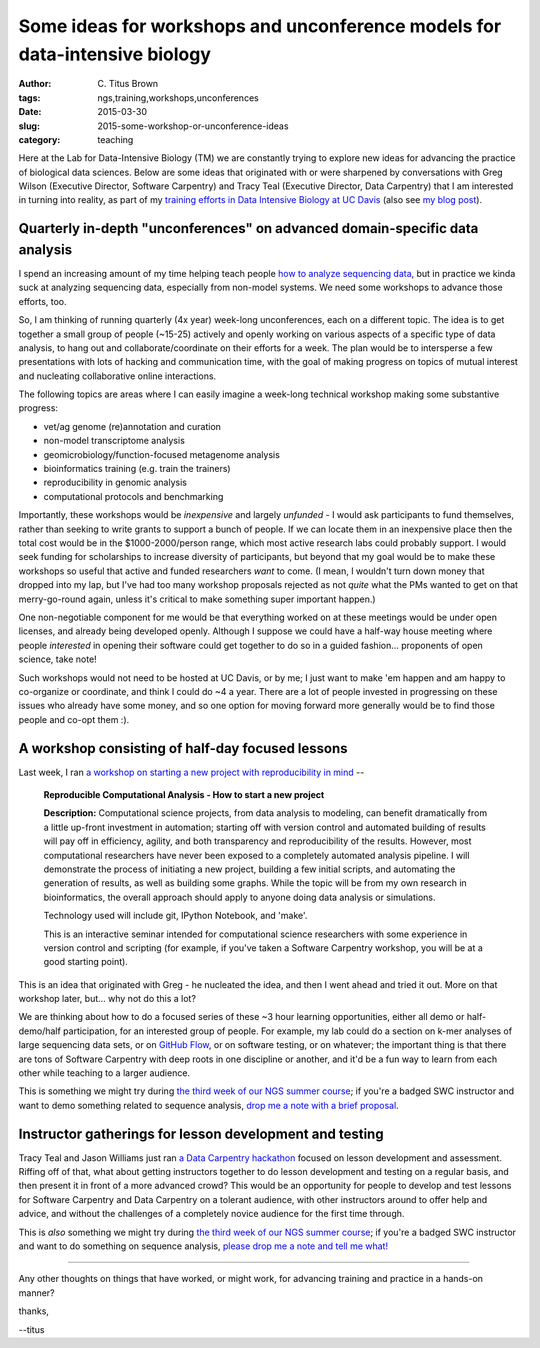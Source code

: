 Some ideas for workshops and unconference models for data-intensive biology
###########################################################################

:author: C\. Titus Brown
:tags: ngs,training,workshops,unconferences
:date: 2015-03-30
:slug: 2015-some-workshop-or-unconference-ideas
:category: teaching

Here at the Lab for Data-Intensive Biology (TM) we are constantly
trying to explore new ideas for advancing the practice of biological
data sciences.  Below are some ideas that originated with or were
sharpened by conversations with Greg Wilson (Executive Director,
Software Carpentry) and Tracy Teal (Executive Director, Data
Carpentry) that I am interested in turning into reality, as part of my
`training efforts in Data Intensive Biology at UC Davis
<http://dib-training.readthedocs.org/en/pub/>`__ (also see `my blog
post <http://ivory.idyll.org/blog/2014-davis-and-training.html>`__).

Quarterly in-depth "unconferences" on advanced domain-specific data analysis
~~~~~~~~~~~~~~~~~~~~~~~~~~~~~~~~~~~~~~~~~~~~~~~~~~~~~~~~~~~~~~~~~~~~~~~~~~~~

I spend an increasing amount of my time helping teach people `how to
analyze sequencing data
<http://ivory.idyll.org/blog/2015-a-first-workshop.html>`__, but in
practice we kinda suck at analyzing sequencing data, especially from
non-model systems.  We need some workshops to advance those efforts,
too.

So, I am thinking of running quarterly (4x year) week-long
unconferences, each on a different topic.  The idea is to get together
a small group of people (~15-25) actively and openly working on
various aspects of a specific type of data analysis, to hang out and
collaborate/coordinate on their efforts for a week.  The plan would be
to intersperse a few presentations with lots of hacking and
communication time, with the goal of making progress on topics of
mutual interest and nucleating collaborative online interactions.

The following topics are areas where I can easily imagine a week-long
technical workshop making some substantive progress:

* vet/ag genome (re)annotation and curation
* non-model transcriptome analysis
* geomicrobiology/function-focused metagenome analysis
* bioinformatics training (e.g. train the trainers)
* reproducibility in genomic analysis
* computational protocols and benchmarking

Importantly, these workshops would be *inexpensive* and largely
*unfunded* - I would ask participants to fund themselves, rather than
seeking to write grants to support a bunch of people.  If we can
locate them in an inexpensive place then the total cost would be in
the $1000-2000/person range, which most active research labs could
probably support.  I would seek funding for scholarships to increase
diversity of participants, but beyond that my goal would be to make
these workshops so useful that active and funded researchers *want* to
come.  (I mean, I wouldn't turn down money that dropped into my lap,
but I've had too many workshop proposals rejected as not *quite* what
the PMs wanted to get on that merry-go-round again, unless it's
critical to make something super important happen.)

One non-negotiable component for me would be that everything worked on
at these meetings would be under open licenses, and already being
developed openly.  Although I suppose we could have a half-way house
meeting where people *interested* in opening their software could get
together to do so in a guided fashion... proponents of open science,
take note!

Such workshops would not need to be hosted at UC Davis, or by me; I
just want to make 'em happen and am happy to co-organize or
coordinate, and think I could do ~4 a year.  There are a lot of people
invested in progressing on these issues who already have some money,
and so one option for moving forward more generally would be to find
those people and co-opt them :).

A workshop consisting of half-day focused lessons
~~~~~~~~~~~~~~~~~~~~~~~~~~~~~~~~~~~~~~~~~~~~~~~~~

Last week, I ran `a workshop on starting a new project with reproducibility in mind <https://icer.msu.edu/event/reproducible-computational-analysis-%E2%80%93-how-start-new-project>`__ --

   **Reproducible Computational Analysis - How to start a new project**

   **Description:** Computational science projects, from data analysis
   to modeling, can benefit dramatically from a little up-front
   investment in automation; starting off with version control and
   automated building of results will pay off in efficiency,
   agility, and both transparency and reproducibility of the
   results. However, most computational researchers have never been
   exposed to a completely automated analysis pipeline. I will
   demonstrate the process of initiating a new project, building a
   few initial scripts, and automating the generation of results, as
   well as building some graphs. While the topic will be from my own
   research in bioinformatics, the overall approach should apply to
   anyone doing data analysis or simulations.

   Technology used will include git, IPython Notebook, and 'make'.

   This is an interactive seminar intended for computational science
   researchers with some experience in version control and scripting
   (for example, if you've taken a Software Carpentry workshop, you
   will be at a good starting point).

This is an idea that originated with Greg - he nucleated the idea, and
then I went ahead and tried it out.  More on that workshop later, but...
why not do this a lot?

We are thinking about how to do a focused series of these ~3 hour
learning opportunities, either all demo or half-demo/half
participation, for an interested group of people.  For example, my lab
could do a section on k-mer analyses of large sequencing data sets, or
on `GitHub Flow
<http://scottchacon.com/2011/08/31/github-flow.html>`__, or on
software testing, or on whatever; the important thing is that there
are tons of Software Carpentry with deep roots in one discipline or
another, and it'd be a fun way to learn from each other while teaching
to a larger audience.

This is something we might try during `the third week of our NGS
summer course
<http://ivory.idyll.org/blog/2015-summer-course-NGS.html>`__; if
you're a badged SWC instructor and want to demo something related to
sequence analysis, `drop me a note with a brief proposal
<mailto:ctbrown@ucdavis.edu?subject=#3rdweek%20instructor>`__.

Instructor gatherings for lesson development and testing
~~~~~~~~~~~~~~~~~~~~~~~~~~~~~~~~~~~~~~~~~~~~~~~~~~~~~~~~

Tracy Teal and Jason Williams just ran `a Data Carpentry hackathon
<http://software-carpentry.org/blog/2015/01/genomics-and-assessment-hackathon.html>`__
focused on lesson development and assessment.  Riffing off of that,
what about getting instructors together to do lesson development and
testing on a regular basis, and then present it in front of a more
advanced crowd?  This would be an opportunity for people to develop
and test lessons for Software Carpentry and Data Carpentry on a
tolerant audience, with other instructors around to offer help and
advice, and without the challenges of a completely novice audience for
the first time through.

This is *also* something we might try during `the third week of our
NGS summer course
<http://ivory.idyll.org/blog/2015-summer-course-NGS.html>`__; if
you're a badged SWC instructor and want to do something on sequence
analysis, `please drop me a note and tell me what!
<mailto:ctbrown@ucdavis.edu?subject=#3rdweek%20instructor>`__

----

Any other thoughts on things that have worked, or might work, for advancing
training and practice in a hands-on manner?

thanks,

--titus

